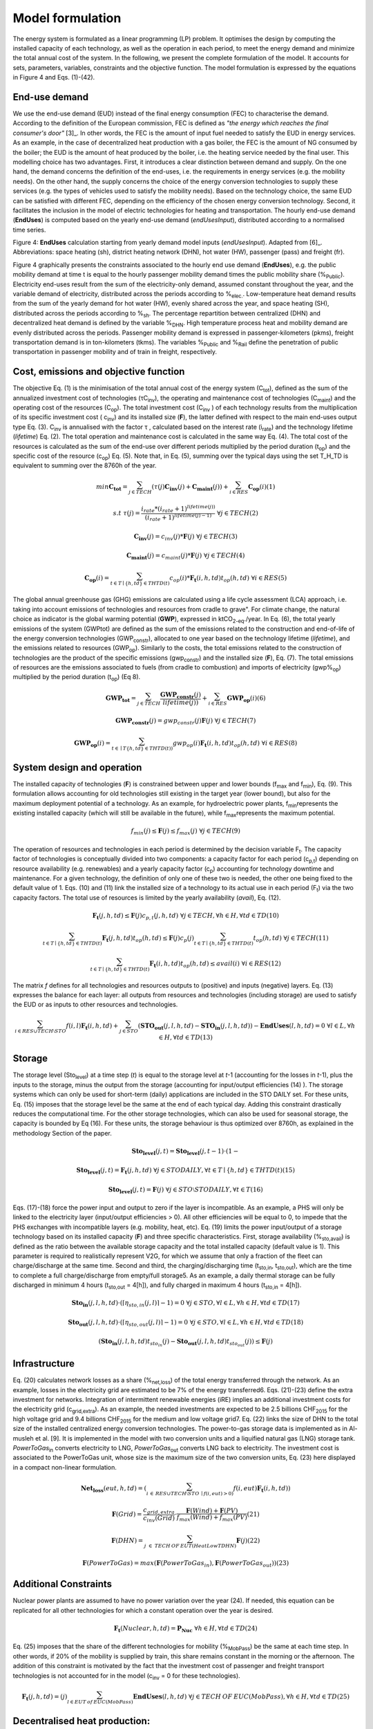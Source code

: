 .. _LPFormulation:

Model formulation
=================

The energy system is formulated as a linear programming (LP) problem. It optimises the design by computing the installed capacity of each technology, as well as the operation in each period, to meet the energy demand and minimize the total annual cost of the system. In the following, we present the complete formulation of the model. It accounts for sets, parameters, variables, constraints and the objective function. The model formulation is expressed by the equations in Figure 4 and Eqs. (1)-(42).

End-use demand
^^^^^^^^^^^^^^

We use the end-use demand (EUD) instead of the final energy consumption (FEC) to characterise the demand. According to the definition of the European commission, FEC is defined as *"the energy which reaches the final consumer's door"* [3]_. In other words, the FEC is the amount of input fuel needed to satisfy the EUD in energy services. As an example, in the case of decentralized heat production with a gas boiler, the FEC is the amount of NG consumed by the boiler; the EUD is the amount of heat produced by the boiler, i.e. the heating service needed by the final user. This modelling choice has two advantages. First, it introduces a clear distinction between demand and supply. On the one hand, the demand concerns the definition of the end-uses, i.e. the requirements in energy services (e.g. the mobility needs). On the other hand, the supply concerns the choice of the energy conversion technologies to supply these services (e.g. the types of vehicles used to satisfy the mobility needs). Based on the technology choice, the same EUD can be satisfied with different FEC, depending on the efficiency of the chosen energy conversion technology. Second, it facilitates the inclusion in the model of electric technologies for heating and transportation.
The hourly end-use demand (**EndUses**) is computed based on the yearly end-use demand (*endUsesInput*), distributed according to a normalised time series.

.. image:: images/EndUseDemand.PNG

Figure 4: **EndUses** calculation starting from yearly demand model inputs (*endUsesInput*). Adapted from [6]_. Abbreviations: space heating (sh), district heating network (DHN), hot water (HW), passenger (pass) and freight (fr).

Figure 4 graphically presents the constraints associated to the hourly end use demand (**EndUses**), e.g. the public mobility demand at time t is equal to the hourly passenger mobility demand times the public mobility share (%\ :sub:`Public`\ ).
Electricity end-uses result from the sum of the electricity-only demand, assumed constant throughout the year, and the variable demand of electricity, distributed across the periods according to  %\ :sub:`elec.`\ . Low-temperature heat demand results from the sum of the yearly demand for hot water (HW), evenly shared across the year, and space heating (SH), distributed across the periods according to %\ :sub:`sh`\ .
The percentage repartition between centralized (DHN) and decentralized heat demand is defined by the variable %\ :sub:`DHN`\ . High temperature process heat and mobility demand are evenly distributed across the periods. Passenger mobility demand is expressed in passenger-kilometers (pkms), freight transportation demand is in ton-kilometers (tkms). The variables %\ :sub:`Public`\  and %\ :sub:`Rail`\  define the penetration of public transportation in passenger mobility and of train in freight, respectively.


Cost, emissions and objective function
^^^^^^^^^^^^^^^^^^^^^^^^^^^^^^^^^^^^^^

The objective Eq. (1) is the minimisation of the total annual cost of the energy system (C\ :sub:`tot`\ ), defined as the sum of the annualized investment cost of technologies (τC\ :sub:`inv`\ ), the operating and maintenance cost of technologies (C\ :sub:`maint`\ ) and the operating cost of the resources (C\ :sub:`op`\ ). The total investment cost (C\ :sub:`inv`\  ) of each technology results from the multiplication of its specific investment cost ( c\ :sub:`inv`\ ) and its installed size (**F**), the latter defined with respect to the main end-uses output type Eq. (3).  C\ :sub:`inv`\  is annualised with the factor τ , calculated based on the interest rate (i\ :sub:`rate`\ ) and the technology lifetime (*lifetime*) Eq. (2). The total operation and maintenance cost is calculated in the same way Eq. (4). The total cost of the resources is calculated as the sum of the end-use over different periods multiplied by the period duration (t\ :sub:`op`\ ) and the specific cost of the resource (c\ :sub:`op`\ ) Eq. (5). Note that, in Eq. (5), summing over the typical days using the set T_H_TD is equivalent to summing over the 8760h of the year.


.. math::
	min  \mathbf{C_{tot}} = \sum_{j\in TECH}^{} (\tau (j)\mathbf{C_{inv}}(j) + \mathbf{C_{maint}}(j)) + \sum_{i \in RES}^{} \mathbf{C_{op}}(i)	(1)

.. math::
	s.t \; \; \;\tau (j) = \frac{i_{rate}*(i_{rate}+1)^{lifetime(j))}}{(i_{rate}+1)^{lifetime(j)-1)}}\; \; \; \forall j \in TECH	(2)

.. math::
	\mathbf{C_{inv}}(j) = c_{inv}(j)*\mathbf{F}(j)\; \; \; \forall j \in TECH (3)

.. math::
	\mathbf{C_{maint}}(j) = c_{maint}(j)*\mathbf{F}(j)\; \; \; \forall j \in TECH (4)

.. math::
	\mathbf{C_{op}}(i)=\sum_{t\in T\mid \left \{h,td  \right \}\in  THTD(t)}^{} c_{op}(i)*\mathbf{F_{t}}(i,h,td)t_{op}(h,td)\; \; \; \forall i \in RES (5)


The global annual greenhouse gas (GHG) emissions are calculated using a life cycle assessment (LCA) approach, i.e. taking into account emissions of technologies and resources \from cradle to grave". For climate change, the natural choice as indicator is the global warming potential (**GWP**), expressed in ktCO\ :sub:`2-eq`\ ./year. In Eq. (6), the total yearly emissions of the system (GWPtot) are defined as the sum of the emissions related to the construction and end-of-life of the energy conversion technologies (GWP\ :sub:`constr`\ ), allocated to one year based on the technology lifetime (*lifetime*), and the emissions related to resources (GWP\ :sub:`op`\ ). Similarly to the costs, the total emissions related to the construction of technologies are the product of the specific emissions (gwp\ :sub:`constr`\ ) and the installed size (**F**), Eq. (7). The total emissions of resources are the emissions associated to fuels (from cradle to combustion) and imports of electricity (gwp%\ :sub:`op`\ ) multiplied by the period duration (t\ :sub:`op`\ ) (Eq 8).

.. math::
	\mathbf{GWP_{tot}}= \sum_{j\in TECH}^{}\frac{\mathbf{GWP_{constr}}(j)} {lifetime(j))} +\sum_{i\in RES}^{} \mathbf{GWP_{op}}(i) (6)

.. math::
	\mathbf{GWP_{constr}}(j)=gwp_{constr}(j)\mathbf{F}(j)\; \; \; \forall j\in TECH (7)

.. math::
	\mathbf{GWP_{op}}(i)=\sum_{t\in \mid T\left \{ h,td \right \}\in THTD(t))}^{} gwp_{op}(i)\mathbf{F_{t}}(i,h,td)t_{op}(h,td)\; \; \; \forall i\in RES (8)

System design and operation
^^^^^^^^^^^^^^^^^^^^^^^^^^^

The installed capacity of technologies (**F**) is constrained between upper and lower bounds (f\ :sub:`max`\  and f\ :sub:`min`\), Eq. (9). This formulation allows accounting for old technologies still existing in the target year (lower bound), but also for the maximum deployment potential of a technology. As an example, for hydroelectric power plants, f\ :sub:`min`\ represents the existing installed capacity (which will still be available in the future), while f\ :sub:`max`\ represents the maximum potential.

.. math::
	f_{min}(j)\leq \mathbf{F}(j)\leq f_{max}(j)\; \; \; \forall j\in TECH (9)


The operation of resources and technologies in each period is determined by the decision variable F\ :sub:`t`\ . The capacity factor of technologies is conceptually divided into two components: a capacity factor for each period (c\ :sub:`p,t`\ ) depending on resource availability (e.g. renewables) and a yearly capacity factor (c\ :sub:`p`\ ) accounting for technology downtime and maintenance. For a given technology, the definition of only one of these two is needed, the other one being fixed to the default value of 1. Eqs. (10) and (11) link the installed size of a technology to its actual use in each period (F\ :sub:`t`\ ) via the two capacity factors. The total use of resources is limited by the yearly availability (*avail*), Eq. (12).

.. math::
	\mathbf{F_{t}}(j,h,td)\leq \mathbf{F}(j)c_{p,t}(j,h,td)\; \; \; \forall j\in TECH, \forall h\in H,\forall td\in TD (10)

.. math:: 
	\sum_{t\in T\mid \left \{h,td  \right \}\in  THTD(t)}^{}\mathbf{F_{t}}(j,h,td)t_{op}(h,td)\leq \mathbf{F}(j)c_{p}(j)\sum_{t\in T\mid \left \{h,td  \right \}\in  THTD(t)}^{}t_{op}(h,td)\; \; \; \forall j\in TECH (11)

.. math::
	\sum_{t\in T\mid \left \{h,td  \right \}\in  THTD(t)}^{}\mathbf{F_{t}}(i,h,td)t_{op}(h,td)\leq avail(i) \; \; \; \forall i\in RES (12)

The matrix *f* defines for all technologies and resources outputs to (positive) and inputs (negative) layers. Eq. (13) expresses the balance for each layer: all outputs from resources and technologies (including storage) are used to satisfy the EUD or as inputs to other resources and technologies.	

.. math::
	\sum_{i\in RES \cup TECH\setminus STO}^{}f(i,l)\mathbf{F_{t}}(i,h,td) +\sum_{j\in STO}^{} (\mathbf{STO_{out}}(j,l,h,td)-\mathbf{STO_{in}}(j,l,h,td))-\mathbf{EndUses}(l,h,td)=0\; \; \; \forall l\in L,\forall h\in H,\forall td\in TD (13)

Storage
^^^^^^^

The storage level (Sto\ :sub:`level`\ ) at a time step (*t*) is equal to the storage level at *t*-1 (accounting for the losses in *t*-1), plus the inputs to the storage, minus the output from the storage (accounting for input/output efficiencies (14) ). The storage systems which can only be used for short-term (daily) applications are included in the STO DAILY set. For these units, Eq. (15) imposes that the storage level be the same at the end of each typical day. Adding this constraint drastically reduces the computational time. For the other storage technologies, which can also be used for seasonal storage, the capacity is bounded by Eq (16). For these units, the storage behaviour is thus optimized over 8760h, as explained in the methodology Section of the paper.

.. math::
	\mathbf{Sto_{level}}(j,t)= \mathbf{Sto_{level}}(j,t-1)\cdot (1-%_{sto_{loss}}(j))+ t_{op}(h,td)\cdot (\sum_{l\in L\mid \eta _{sto,in(j,l)> 0)}}^{}\mathbf{Sto_{in}}(j,l,h,td)\eta _{sto,in}(j,l)-\sum_{l\in L\mid \eta _{sto,out(j,l)> 0)}}^{}\mathbf{Sto_{out}}(j,l,h,td)\eta _{sto,out}(j,l))\; \; \; \forall j\in STO, \forall t\in T\mid \left \{ h,td \right \}\in THTD(t) (14)

.. math::
	\mathbf{Sto_{level}}(j,t)=\mathbf{F_{t}}(j,h,td)\; \; \; \forall j\in STO DAILY, \forall t\in T\mid \left \{ h,td \right \}\in THTD(t) (15)

.. math::
	\mathbf{Sto_{level}}(j,t)=\mathbf{F}(j)\; \; \; \forall j\in STO \setminus STO DAILY, \forall t\in T (16)

Eqs. (17)-(18) force the power input and output to zero if the layer is incompatible. As an example, a PHS will only be linked to the electricity layer (input/output efficiencies > 0). All other efficiencies will be equal to 0, to impede that the PHS exchanges with incompatible layers (e.g. mobility, heat, etc). Eq. (19) limits the power input/output of a storage technology based on its installed capacity (**F**) and three specific characteristics. First, storage availability (%\ :sub:`sto,avail`\ ) is defined as the ratio between the available storage capacity and the total installed capacity (default value is 1). This parameter is required to realistically represent V2G, for which we assume that only a fraction of the fleet can charge/discharge at the same time. Second and third, the charging/discharging time (t\ :sub:`sto,in`\ , t\ :sub:`sto,out`\ ), which are the time to complete a full charge/discharge from empty/full storage5. As an example, a daily thermal storage can be fully discharged in minimum 4 hours (t\ :sub:`sto,out`\   = 4[h]), and fully charged in maximum 4 hours (t\ :sub:`sto,in`\  = 4[h]).

.. math::
	\mathbf{Sto_{in}}(j,l,h,td)\cdot (\left \lceil \eta _{sto,in}(j,l) \right \rceil -1)=0\; \; \; \forall j\in STO,\forall l\in L,\forall h\in H, \forall td\in TD (17)

.. math::
	\mathbf{Sto_{out}}(j,l,h,td)\cdot (\left \lceil \eta _{sto,out}(j,l) \right \rceil -1)=0\; \; \; \forall j\in STO,\forall l\in L,\forall h\in H, \forall td\in TD (18)

.. math::
	(\mathbf{Sto_{in}}(j,l,h,td)t_{sto_{in}}(j)-\mathbf{Sto_{out}}(j,l,h,td)t_{sto_{out}}(j))\leq \mathbf{F}(j)%_{sto_{avail}}(j)\; \; \; \forall j\in STO,\forall l\in L,\forall h\in H, \forall td\in TD (19)


Infrastructure
^^^^^^^^^^^^^^

Eq. (20) calculates network losses as a share (%\ :sub:`net,loss`\ ) of the total energy transferred through the network. As an example, losses in the electricity grid are estimated to be 7% of the energy transferred6. Eqs. (21)-(23) define the extra investment for networks. Integration of intermittent renewable energies (iRE) implies an additional investment costs for the electricity grid (c\ :sub:`grid,extra`\ ). As an example, the needed investments are expected to be 2.5 billions CHF\ :sub:`2015`\  for the high voltage grid and 9.4 billions CHF\ :sub:`2015`\  for the medium and low voltage grid7. Eq. (22) links the size of DHN to the total size of the installed centralized energy conversion technologies. The power-to-gas storage data is implemented as in Al-musleh et al. [9]. It is implemented in the model with two conversion units and a liquified natural gas (LNG) storage tank. *PowerToGas*\ :sub:`in`\  converts electricity to LNG, *PowerToGas*\ :sub:`out`\  converts LNG back to electricity. The investment cost is associated to the PowerToGas unit, whose size is the maximum size of the two conversion units, Eq. (23) here displayed in a compact non-linear formulation.

.. math::
	\mathbf{Net_{loss}}(eut,h,td)=(\sum_{i\, \in\,  RES\cup TECH\setminus STO\: \mid f(i,eut)> 0)}^{}f(i,eut)\mathbf{F_{t}}(i,h,td))%_{net_{loss}}(eut)\; \; \; \forall eut=EUT,\forall h\in H,\forall td\in TD (20)

.. math::
	\mathbf{F}(Grid)=\frac{c_{grid,extra}}{c_{inv}(Grid)}\cdot \frac{\mathbf{F}(Wind)+\mathbf{F}(PV)}{f_{max}(Wind)+f_{max}(PV)} (21)

.. math::
	\mathbf{F}(DHN)=\sum_{j\; \in\;  TECH\: OF\: EUT(HeatLowTDHN)}^{}\mathbf{F}(j) (22)

.. math::
	\mathbf{F}(PowerToGas)=max(\mathbf{F}(PowerToGas_{in}),\mathbf{F}(PowerToGas_{out})) (23)


Additional Constraints
^^^^^^^^^^^^^^^^^^^^^^
Nuclear power plants are assumed to have no power variation over the year (24). If needed, this equation can be replicated for all other technologies for which a constant operation over the year is desired.

.. math::
	\mathbf{F_{t}}(Nuclear,h,td)=\mathbf{P_{Nuc}}\; \; \; \forall h\in H, \forall td\in TD (24)

Eq. (25) imposes that the share of the different technologies for mobility (%\ :sub:`MobPass`\ ) be the same at each time step. In other words, if 20% of the mobility is supplied by train, this share remains constant in the morning or the afternoon. The addition of this constraint is motivated by the fact that the investment cost of passenger and freight transport technologies is not accounted for in the model (c\ :sub:`inv`\  = 0 for these technologies).

.. math::
	\mathbf{F_{t}}(j,h,td)=\mathbf{%_{MobPass}}(j)\sum_{l\in EUT\: of\: EUC(MobPass)}^{}\mathbf{EndUses}(l,h,td)\; \; \; \forall j \in TECH\: OF\: EUC(MobPass),\forall h \in H,\forall td \in TD (25)

Decentralised heat production:
^^^^^^^^^^^^^^^^^^^^^^^^^^^^^^

Thermal solar is implemented as a decentralized technology. It is always installed together with another decentralized technology, which serves as backup to compensate for the intermittency of solar thermal. Thus, we define the total installed capacity of solar thermal **F**(Dec\ :sub:`Solar`\ ) as the sum of F\ :sub:`sol`\ (j) (27), where F\ :sub:`sol`\ (j) is the solar thermal capacity associated to the backup technology j. Eq. (26) links the installed size of each solar thermal capacity (F\ :sub:`sol`\ (j)) to its actual production (F\ :sub:`t,sol`\ (j; h; td)) via the solar capacity factor (c\ :sub:`p,t`\ (Dec\ :sub:`Solar`\ ,h,td )).

.. math::
	\mathbf{F_{t_{sol}}}(j,h,td)\leq \mathbf{F_{sol}}(j)c_{p,t}(Dec_{Solar},h,td) \; \; \; \forall j \in TECH \: OF \: EUT(HeatLowTDec)\setminus \left \{ Dec_{Solar} \right \},\forall h \in H,\forall td \in TD  (26)

.. math::
	\mathbf{F}(Dec_{Solar})=\sum_{j \in TECH \: OF \: EUT(HeatLowTDec)\setminus \left \{ Dec_{Solar} \right \}}^{} \mathbf{F_{sol}}(j) (27)

A thermal storage i is defined for each decentralised heating technology j, to which it is related via the set *TS OF DEC TECH*, i.e. *i=TS OF DEC TECH(j)*. Each thermal storage *i* can store heat from its technology *j* and the associated thermal solar Fsol(j ). Similarly to the passenger mobility, Eq. (28) makes the model more realistic by defining the operating strategy for decentralized heating. In fact, in the model we represent decentralized heat in an aggregated form; however, in a real case, residential heat cannot be aggregated obviously. A house heated by a decentralised gas boiler and solar thermal panels should not be able to be heated by the electrical heat pump and thermal storage of the neighbours, and vice-versa. Hence, Eq. (28) imposes that the use of each technology (F\ :sub:`t`\ (j; h; td)), plus its associated thermal solar (F\ :sub:`t,sol`\ (j; h; td)) plus its associated storage outputs (Sto\ :sub:`out`\ (i; l; h; td)) minus its associated storage inputs (Sto\ :sub:`in`\ (i; l; h; td)) should be a constant share (%\ :sub:`HeatDec`\ (j )) of the decentralised heat demand (**EndUses**(HeatLowT; h; td)). Figure 5 shows, through an example with two technologies (a gas boiler and a heat pump (HP)), how decentralised thermal storage and thermal solar are implemented.

.. math::
	\mathbf{F_{t}}(j,h,td)+\mathbf{F_{t_{sol}}}(j,h,td)+\sum_{l\in L}^{}(\mathbf{Sto_{out}}(i,l,h,td)-\mathbf{Sto_{in}}(i,l,h,td))=\mathbf{%_{HeatDec}}(j)\mathbf{EndUses}(HeatLowT,h,td)\; \; \; \; \; \forall j \in TECH \: OF \: EUT(HeatLowTDec)\setminus \left \{ Dec_{Solar} \right \},\forall i \in TS \: OF \: DEC\: TECH (j),\forall h \in H,\forall td \in TD (28)

.. image:: images/TSandFsol.PNG

Figure 5: Illustrative example of a decentralised heating layer with thermal storage, solar thermal and two conventional production technologies, gas boilers and electrical HP. In this case, Eq. 28 applied to the electrical HPs becomes the equality between the two following terms: left term is the heat produced by: the eHPs (F\ :sub:`t`\ ('eHPs')), the solar panel associated to the eHPs (F\ :sub:`t,sol`\ ('eHPs')) and the storage associated to the eHPs; right term is the product between the share of decentralised heat supplied by eHPs (%\ :sub:`HeatDec`\ (`eHPs')) and heat low temperature decentralised demand (**EndUses**(HeatLowT; h; td)).

Hydroelectric dams:
^^^^^^^^^^^^^^^^^^^

Hydroelectric dams are implemented here as the combination of two components: a storage unit (the reservoir, or dam storage (*DamSto*)) and a power production unit (*HydroDam*). It has to be noted that, in this implementation, we differentiate between PHS and the storage unit with river inflow *DamSto*. PHS has a lower and upper reservoir without inlet source; *DamSto* has an inlet source, i.e. a river inflow, but cannot pump water from the lower reservoir. The power production technology *HydroDam* accounts for all the dam hydroelectric infrastructure cost and emissions. Eqs. (29)-(31) regulate the reservoir (*DamSto*) based on the production (*HydroDam*). Eq. 29 linearly relates the reservoir size with the power plant size (**F**(HydroDam)). Eq. 30 imposes the storage input power (Sto\ :sub:`in`\ ) to be equal to the water inflow term (**F**\ :sub:`t`\ (HydroDam; h; td)). This latter is constrained by Eq. 10 and represents the water in ow in the dam (Sto\ :sub:`in`\ ). Eq. (31) ensures that the storage output (Sto\ :sub:`out`\ ) be lower than the installed capacity (**F** (HydroDam)). Figure 6 shows how the reservoir (*DamSto*) and the power unit (*HydroDam*) are implemented.

.. math:: 
	\mathbf{F}(DamSto)\leq f_{min}(DamSto)+(f_{max}(DamSto)-f_{min}(DamSto))\cdot \frac{\mathbf{F}(HydroDam)-f_{min}(HydroDam)}{f_{max}(HydroDam)-f_{min}(HydroDam)} (29)

.. math::
	\mathbf{Sto_{in}}(DamSto,Elec,h,td)=\mathbf{F_{t}}(HydroDam,h,td)\; \; \; \forall h\in H,\forall td\in TD (30)

.. math::
	 \mathbf{Sto_{out}}(DamSto,Elec,h,td)=\mathbf{F}(HydroDam)\; \; \; \forall h\in H,\forall td\in TD(31)

.. image:: images/HydroDam.PNG

Figure 6: Visual representation of hydro dams implementation in the model. The storage (*DamSto*) is filled by river inflows and can produce electricity through the *HydroDam* technology.


Vehicle-to-grid:
^^^^^^^^^^^^^^^^

Vehicle-to-grid dynamics are included in the model via the V2G set. For each vehicle *j* ϵ V2G, a battery *i* (i ϵ EVs BATT) is associated using the set EVs BATT OF V2G (i ϵ EVs BATT OF V2G(j)). Each type *j* of V2G has a different size of battery per car (ev\ :sub:`Batt,size`\ (j)), e.g. the first generation battery of the Nissan Leaf (ZE\ :sub:`0`\ ) has a capacity of 24 kWh. To estimate the number of vehicles of a given technology, we use the share of mobility covered supplied by this technology (%\ :sub:`MobPass`\ ) and the number of cars required if all the mobility was covered with private cars ncar,max. Thus, the energy that can be stored in batteries **F**(i) of V2G(j) is the product of the maximum number of cars (ncar,max) mutliplied by the share of the mobility
covered by the type of vehicle j (%\ :sub:`MobPass`\ (j)) and the size of battery per car (ev\ :sub:`Batt,size`\ (j)) (32). As an example, if all the drivers of Switzerland (5.8 millions [10]) owned a car and 5% of the mobility was supplied by Nissan Leaf (ZE\ :sub:`0`\ ), then the energy that could be stored by this technology would be 6.76 GWh.
Eq. (33) forces batteries of electric vehicle to supply, at least, the energy required by each associated electric vehicle technology. This lower bound is not an equality; in fact, according to the V2G concept, batteries can also be used to support the grid. Figure 7 shows through an example with only battery electric vehicles (BEVs) how Eq. (33) simplifies the implementation of V2G. In this illustration, a battery technology is associated to a BEV. The battery can either supply the BEV needs or restore electricity to the grid.

.. math::
	\mathbf{F}(i)=\eta _{car,max}\mathbf{%_{MobPass}}(j)ev_{Batt,size}(j)\; \; \; \forall j\in V2G,\forall i\in  EVs\: BATT \: OF \: V2G(j) (32)

.. math::
	\mathbf{Sto_{out}}(i,Elec,h,td)\geq -f(j,Elec)\mathbf{F_{t}}(j,h,td)\; \; \; \forall j\in V2G,\forall i\in  EVs\: BATT \: OF \: V2G(j), \forall h\in H,\forall td\in TD(33)

.. image:: images/

Figure 7: Illustrativee example of a V2G implementation. The battery can interact with the electricity layer. The V2G takes the electricity from the battery to provide a constant share (%\ :sub:`MobPass`\ ) of the passenger mobility layer (*Mob. Pass*.).

Peak demand:
^^^^^^^^^^^^

Finally, Eqs. (34)-(35) constrain the installed capacity of low temperature heat supply. Based on the selected typical days (TDs), the ratio between the yearly peak demand and the TDs peak demand is defined for space heating (%\ :sub:`Peak,sh`\  ). Eq. (34) imposes that the installed capacity for decentralised technologies covers the real peak over the year. Similarly, Eq. (35) forces the centralised heating system to have a supply capacity (production plus storage) higher than the peak demand.

.. math::
	\mathbf{F}(j)\geq %_{Peak_{sh}} \underset{h\in H,td\in TD}{max}\left \{\mathbf{F_{t}}(j,h,td)  \right \} \; \; \; \forall j \in TECH \: OF \: EUT(HeatLowTDec)\setminus \left \{ Dec_{Solar} \right \} (34)

.. math::
	\sum_{j \in TECH \: OF \: EUT(HeatLowTDHN,i \in STO \: OF \: EUT(HeatLowTDHN)}^{}(\mathbf{F}(j)+\mathbf{F}(i)/t_{sto_{out}}(i,HeatLowTDHN)) \geq %_{Peak_{sh}}\underset{h\in H,td\in TD}{max}\left \{ \mathbf{EndUses}(HeatLowTDHN,h,td) \right \}(35)



Adaptation for the case study
-----------------------------
Additional constraints are required to implement the scenarios and the Swiss hydroelectric power plants. Scenarios require four additional constraints (36-39) to impose a limit on the GWP emissions, the minimum share of renewable energies (RE) primary energy, the relative shares of some technologies, such as gasoline cars in the private mobility and the cost of energy efficiency measures. Due to the high penetration of hydropower in Switzerland and the good availability of data, the hydro potential has been split into old and new hydro plants and that changes three constraints (40-42). Eq. 36 imposes a limit on the GWP (*gwp*\ :sub:`limit`\ ). Eq. 37 fixes the minimum renewable primary energy share. Eq. 38 is complementary to Eq. 9, as it expresses the minimum (*f*\ :sub:`min,%`\ ) and maximum (*f*\ :sub:`max,%`\ ) yearly output shares of each technology for each type of EUD. In fact, for a given technology, assigning a relative share (e.g. boilers providing at least a given percent of the total heat demand) is more intuitive and close to the energy planning practice than limiting its installed size. *f*\ :sub:`min,%`\  and *f*\ :sub:`max,%`\  are fixed to 0 and 1, respectively, unless otherwise indicated. Eq. 39 imposes the cost of energy efficiency. The EUD is based on a scenario detailed in Section 2.1 and has a lower energy demand than the "business as usual" scenario, which has the highest energy demand. Hence, the energy efficiency cost represents the difference between the implemented scenario and the \business as usual" scenario. As explained later in 2.7.4, the implemented scenario has the lowest EUD, in counterpart, this scenario requires to invest the maximum in efficiency measures.


.. math::
	\mathbf{GWP_{tot}}\leq gwp_{limit}(36)

.. math::
	\sum_{j\in RES_{re},t\in T\mid \left \{ h,td \right \}\in THTD(t)}^{}\mathbf{F_{t}}(j,h,td)\cdot t_{op}(h,td)\geq re_{share}\sum_{j\in RES,t\in T\mid \left \{ h,td \right \}\in THTD(t)}^{}\mathbf{F_{t}}(j,h,td)\cdot t_{op}(h,td)(37)

.. math::
	f_{min,%}(j)\sum_{{j}'\in TECH\: OF\:  EUT(eut),t\in T\mid \left \{ h,td \right \}\in THTD(t)}^{}\mathbf{F_{t}}({j}',h,td)\cdot t_{op}(h,td)\leq \sum_{t\in T\mid \left \{ h,td \right \}\in THTD(t)}^{}\mathbf{F_{t}}(j,h,td)\cdot t_{op}(h,td)\leq f_{max,%}(j)\sum_{{j}''\in TECH\: OF\:  EUT(eut),t\in T\mid \left \{ h,td \right \}\in THTD(t)}^{}\mathbf{F_{t}}({j}'',h,td)\cdot t_{op}(h,td)\; \; \; \; \; \;\forall eut\in EUT,\forall j\in TECH\: OF\:  EUT(eut) (38)

.. math::
	\mathbf{F}(Efficiency)=\frac{1}{1+i_{rate}} (39)

Due to the high penetration of hydropower in Switzerland and the good availability of data, the hydro potential has been split into old and new hydro plants. The old power plants have a fixed capacity and a known cost. Compared to the existing plants, the new power plants have a different price [6]. As a consequence, Eqs. (29-31) are modified to integrate the potential of new hydro dams and became, respectively, Eqs (40-42).


.. math::
	\mathbf{F}(DamSto)\leq f_{min}(DamSto)+(f_{max}(DamSto)-f_{min}(DamSto))\frac{\mathbf{F}(NewHydroDam)-f_{min}(NewHydroDam)}{f_{max}(NewHydroDam)-f_{min}(NewHydroDam)}(40)

.. math::
	\mathbf{Sto_{in}}(DamSto,Elec,h,td)=\mathbf{F_{t}}(HydroDam,h,td)+\mathbf{F_{t}}(NewHydroDam,h,td)\; \; \; \; \forall h\in H,\forall td\in TD (41)

.. math::
	\mathbf{Sto_{out}}(DamSto,Elec,h,td)\leq \mathbf{F}(HydroDam)+\mathbf{F}(NewHydroDam)\; \; \; \; \forall h\in H,\forall td\in TD(42)

Linearisation of integer variables
----------------------------------

Equations (25 and 28) multiply two variables among which **EndUses**. The latter is a dependent variable depending only on parameters, and thus it can be rewritten as a sum and products of parameters as shown in Figure 4.
Compared to the previous version of EnergyScope reported by Moret [6], the integer variables have been removed. In [6], they had the following use: (i) forcing the number of technologies to be an integer multiple of a reference size (e.g. one could only install 0.5, 1, 1.5, etc GW of CCGT if reference size is 0:5 GW); (ii) forcing that storage cannot charge and discharge at the same time; (iii) defining backup decentralised production technologies for thermal solar.
These variables were removed to reduce the computational time. As a consequence, (i) we accepted to have continuous size for installed capacities, such as 732 MW of CCGT; (ii) we systematically verify during the post treatment that a storage technology is not charging and discharging at the same time, which removes the need of using a binary variables. This change was also required to implement V2G, which can both charge and discharge. Complementarily, Eq. 19 verifies that the power charging and discharging are not higher than the maximum capacity. For example, assuming a case with 100 electric cars with a battery of 10kWh each, with an energy to power ratio of 10 (charging) and 5 (discharging) and with 20% of the cars are available to drive or charge. In this case, the charge and discharge powers are limited to a maximum of 20 or 40 kW, respectively, or a mix of the two. Finally, (iii) as illustrated in Section 1.3, the thermal solar implementation has been improved; the new formulation is more realistic and does not require the use of binary/integer variables.